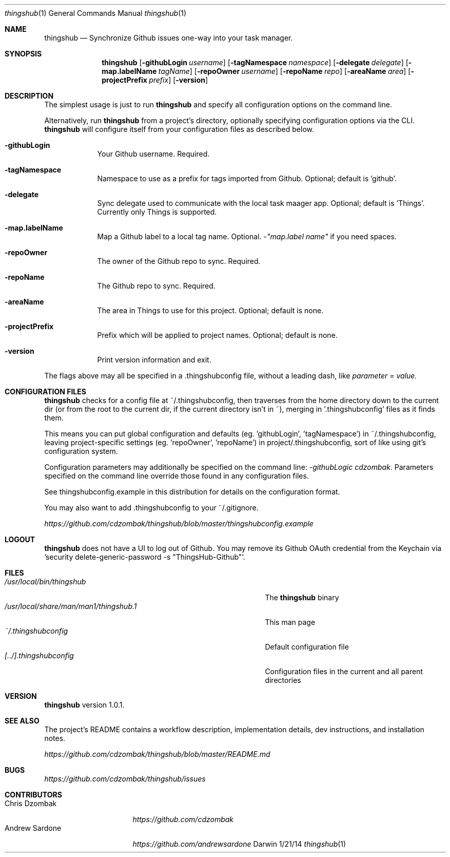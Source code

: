 .\"Modified from man(1) of FreeBSD, the NetBSD mdoc.template, and mdoc.samples.
.\"See Also:
.\"man mdoc.samples for a complete listing of options
.\"man mdoc for the short list of editing options
.\"/usr/share/misc/mdoc.template
.Dd 1/21/14
.Dt thingshub 1
.Os Darwin
.Sh NAME
.Nm thingshub
.\" Use .Nm macro to designate other names for the documented program.
.Nd Synchronize Github issues one-way into your task manager.
.Sh SYNOPSIS
.Nm
.Op Fl githubLogin Ar username
.Op Fl tagNamespace Ar namespace
.Op Fl delegate Ar delegate
.Op Fl map.labelName Ar tagName
.Op Fl repoOwner Ar username
.Op Fl repoName Ar repo
.Op Fl areaName Ar area
.Op Fl projectPrefix Ar prefix
.Op Fl version
.Sh DESCRIPTION
The simplest usage is just to run 
.Nm
and specify all configuration options on the command line.
.Pp
Alternatively, run 
.Nm
from a project's directory, optionally specifying configuration options via the CLI. 
.Nm
will configure itself from your configuration files as described below.
.Pp \" Inserts a space
.Bl -tag -width -indent
.It Fl githubLogin
Your Github username. Required.
.It Fl tagNamespace
Namespace to use as a prefix for tags imported from Github. Optional; default is 'github'.
.It Fl delegate
Sync delegate used to communicate with the local task maager app. Optional; default is 'Things'. Currently only Things is supported.
.It Fl map.labelName
Map a Github label to a local tag name. Optional. 
.Ar -"map.label name"
if you need spaces.
.It Fl repoOwner
The owner of the Github repo to sync. Required.
.It Fl repoName
The Github repo to sync. Required.
.It Fl areaName
The area in Things to use for this project. Optional; default is none.
.It Fl projectPrefix
Prefix which will be applied to project names. Optional; default is none.
.It Fl version
Print version information and exit.
.El                      \" Ends the list
.Pp
The flags above may all be specified in a .thingshubconfig file, without a leading dash, like
.Ar parameter = value.
.Sh CONFIGURATION FILES
.Nm
checks for a config file at ~/.thingshubconfig, then traverses from the home directory down to the current dir (or from the root to the current dir, if the current directory isn't in ~), merging in '.thingshubconfig' files as it finds them.
.Pp
This means you can put global configuration and defaults (eg. 'githubLogin', 'tagNamespace') in ~/.thingshubconfig, leaving project-specific settings (eg. 'repoOwner', 'repoName') in project/.thingshubconfig, sort of like using git's configuration system.
.Pp
Configuration parameters may additionally be specified on the command line:
.Ar -githubLogic cdzombak .
Parameters specified on the command line override those found in any configuration files.
.Pp
See thingshubconfig.example in this distribution for details on the configuration format.
.Pp
You may also want to add .thingshubconfig to your ~/.gitignore.
.Pp
.Ar https://github.com/cdzombak/thingshub/blob/master/thingshubconfig.example
.Sh LOGOUT
.Nm
does not have a UI to log out of Github. You may remove its Github OAuth credential from the Keychain via 'security delete-generic-password -s "ThingsHub-Github"'.
.Sh FILES                \" File used or created by the topic of the man page
.Bl -tag -width "/usr/local/share/man/man1/thingshub.1" -compact
.It Pa /usr/local/bin/thingshub
The
.Nm
binary
.It Pa /usr/local/share/man/man1/thingshub.1
This man page
.It Pa ~/.thingshubconfig
Default configuration file
.It Pa [../].thingshubconfig
Configuration files in the current and all parent directories
.El
.Sh VERSION
.Nm
version 1.0.1.
.Sh SEE ALSO
The project's README contains a workflow description, implementation details, dev instructions, and installation notes.
.Pp
.Ar https://github.com/cdzombak/thingshub/blob/master/README.md
.Sh BUGS              \" Document known, unremedied bugs 
.Ar https://github.com/cdzombak/thingshub/issues
.Sh CONTRIBUTORS
.Bl -tag -width "Andrew Sardone" -compact
.It Chris Dzombak
.Ar https://github.com/cdzombak
.It Andrew Sardone
.Ar https://github.com/andrewsardone
.El
